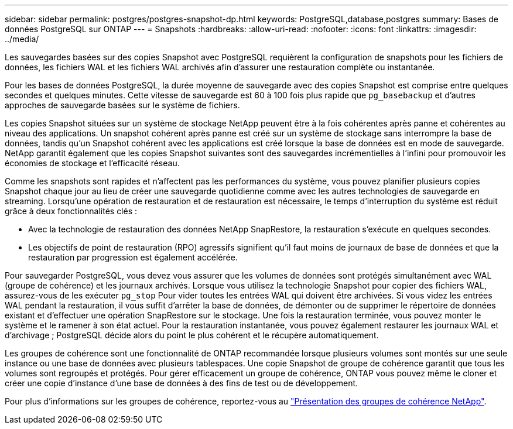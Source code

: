---
sidebar: sidebar 
permalink: postgres/postgres-snapshot-dp.html 
keywords: PostgreSQL,database,postgres 
summary: Bases de données PostgreSQL sur ONTAP 
---
= Snapshots
:hardbreaks:
:allow-uri-read: 
:nofooter: 
:icons: font
:linkattrs: 
:imagesdir: ../media/


[role="lead"]
Les sauvegardes basées sur des copies Snapshot avec PostgreSQL requièrent la configuration de snapshots pour les fichiers de données, les fichiers WAL et les fichiers WAL archivés afin d'assurer une restauration complète ou instantanée.

Pour les bases de données PostgreSQL, la durée moyenne de sauvegarde avec des copies Snapshot est comprise entre quelques secondes et quelques minutes. Cette vitesse de sauvegarde est 60 à 100 fois plus rapide que `pg_basebackup` et d'autres approches de sauvegarde basées sur le système de fichiers.

Les copies Snapshot situées sur un système de stockage NetApp peuvent être à la fois cohérentes après panne et cohérentes au niveau des applications. Un snapshot cohérent après panne est créé sur un système de stockage sans interrompre la base de données, tandis qu'un Snapshot cohérent avec les applications est créé lorsque la base de données est en mode de sauvegarde. NetApp garantit également que les copies Snapshot suivantes sont des sauvegardes incrémentielles à l'infini pour promouvoir les économies de stockage et l'efficacité réseau.

Comme les snapshots sont rapides et n'affectent pas les performances du système, vous pouvez planifier plusieurs copies Snapshot chaque jour au lieu de créer une sauvegarde quotidienne comme avec les autres technologies de sauvegarde en streaming. Lorsqu'une opération de restauration et de restauration est nécessaire, le temps d'interruption du système est réduit grâce à deux fonctionnalités clés :

* Avec la technologie de restauration des données NetApp SnapRestore, la restauration s'exécute en quelques secondes.
* Les objectifs de point de restauration (RPO) agressifs signifient qu'il faut moins de journaux de base de données et que la restauration par progression est également accélérée.


Pour sauvegarder PostgreSQL, vous devez vous assurer que les volumes de données sont protégés simultanément avec WAL (groupe de cohérence) et les journaux archivés. Lorsque vous utilisez la technologie Snapshot pour copier des fichiers WAL, assurez-vous de les exécuter `pg_stop` Pour vider toutes les entrées WAL qui doivent être archivées. Si vous videz les entrées WAL pendant la restauration, il vous suffit d'arrêter la base de données, de démonter ou de supprimer le répertoire de données existant et d'effectuer une opération SnapRestore sur le stockage. Une fois la restauration terminée, vous pouvez monter le système et le ramener à son état actuel. Pour la restauration instantanée, vous pouvez également restaurer les journaux WAL et d'archivage ; PostgreSQL décide alors du point le plus cohérent et le récupère automatiquement.

Les groupes de cohérence sont une fonctionnalité de ONTAP recommandée lorsque plusieurs volumes sont montés sur une seule instance ou une base de données avec plusieurs tablespaces. Une copie Snapshot de groupe de cohérence garantit que tous les volumes sont regroupés et protégés. Pour gérer efficacement un groupe de cohérence, ONTAP vous pouvez même le cloner et créer une copie d'instance d'une base de données à des fins de test ou de développement.

Pour plus d'informations sur les groupes de cohérence, reportez-vous au link:../../ontap/consistency-groups/index.html["Présentation des groupes de cohérence NetApp"].
